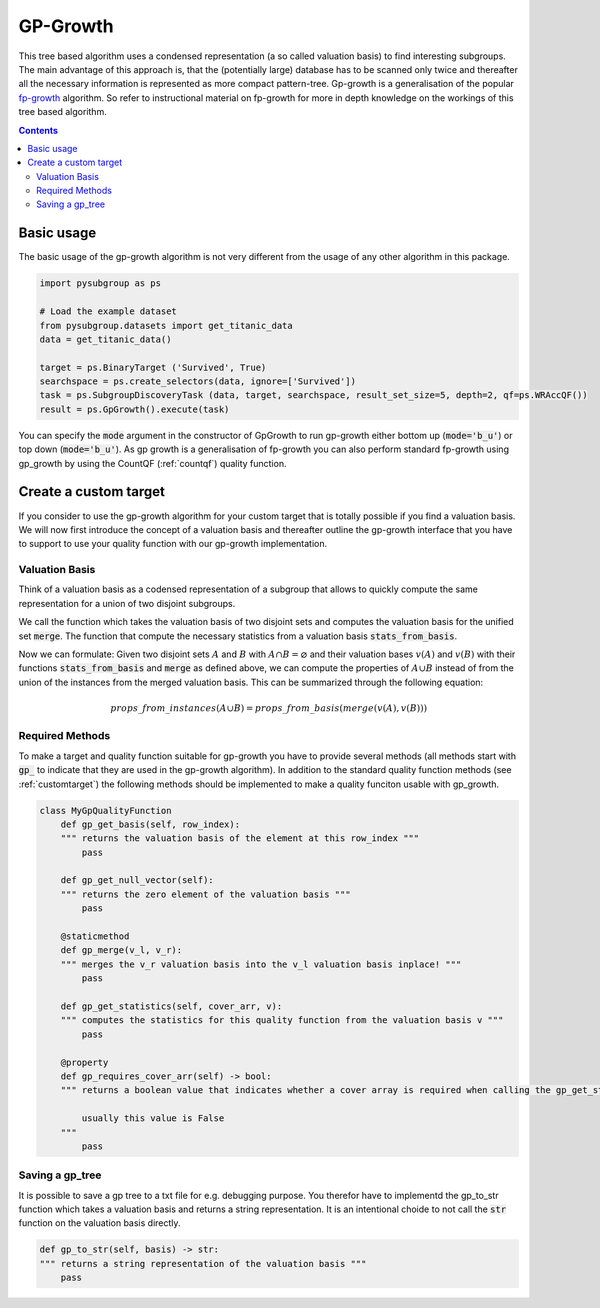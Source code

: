 ##########
GP-Growth
##########


This tree based algorithm uses a condensed representation (a so called valuation basis) to find interesting subgroups. The main advantage of this approach is, that the (potentially large) database has to be scanned only twice and thereafter all the necessary information is represented as more compact pattern-tree.
Gp-growth is a generalisation of the popular `fp-growth <https://en.wikipedia.org/wiki/Association_rule_learning#FP-growth_algorithm>`_ algorithm. So refer to instructional material on fp-growth for more in depth knowledge on the workings of this tree based algorithm.


.. contents::
    :depth: 2

Basic usage
########################

The basic usage of the gp-growth algorithm is not very different from the usage of any other algorithm in this package.

.. code-block:: python

    import pysubgroup as ps

    # Load the example dataset
    from pysubgroup.datasets import get_titanic_data
    data = get_titanic_data()

    target = ps.BinaryTarget ('Survived', True)
    searchspace = ps.create_selectors(data, ignore=['Survived'])
    task = ps.SubgroupDiscoveryTask (data, target, searchspace, result_set_size=5, depth=2, qf=ps.WRAccQF())
    result = ps.GpGrowth().execute(task)

You can specify the :code:`mode` argument in the constructor of GpGrowth to run gp-growth either bottom up (:code:`mode='b_u'`) or top down (:code:`mode='b_u'`).
As gp growth is a generalisation of fp-growth you can also perform standard fp-growth using gp_growth by using the CountQF (:ref:`countqf`) quality function.


..
    Export a gp_tree
    =================
    It is possible to export a gp_tree.



Create a custom target
##############################

If you consider to use the gp-growth algorithm for your custom target that is totally possible if you find a valuation basis.
We will now first introduce the concept of a valuation basis and thereafter outline the gp-growth interface that you have to support to use your quality function with our gp-growth implementation.

Valuation Basis
=================
Think of a valuation basis as a codensed representation of a subgroup that allows to quickly compute the same representation for a union of two disjoint subgroups.

We call the function which takes the valuation basis of two disjoint sets and computes the valuation basis for the unified set :code:`merge`. The function that compute the necessary statistics from a valuation basis :code:`stats_from_basis`.

Now we can formulate: Given two disjoint sets :math:`A` and :math:`B` with :math:`A \cap B = \varnothing` and their valuation bases :math:`v(A)` and :math:`v(B)` with their functions :code:`stats_from_basis` and :code:`merge` as defined above, we can compute the properties of :math:`A \cup B` instead of from the union of the instances from the merged valuation basis.
This can be summarized through the following equation:

.. math::

    props\_from\_instances(A\cup B) = props\_from\_basis(merge(v(A), v(B)))



Required Methods
=================
To make a target and quality function suitable for gp-growth you have to provide several methods (all methods start with :code:`gp_` to indicate that they are used in the gp-growth algorithm). In addition to the standard quality function methods (see :ref:`customtarget`) the following methods should be implemented to make a quality funciton usable with gp_growth.

.. code:: python

    class MyGpQualityFunction
        def gp_get_basis(self, row_index):
        """ returns the valuation basis of the element at this row_index """
            pass

        def gp_get_null_vector(self):
        """ returns the zero element of the valuation basis """
            pass

        @staticmethod
        def gp_merge(v_l, v_r):
        """ merges the v_r valuation basis into the v_l valuation basis inplace! """
            pass

        def gp_get_statistics(self, cover_arr, v):
        """ computes the statistics for this quality function from the valuation basis v """
            pass

        @property
        def gp_requires_cover_arr(self) -> bool:
        """ returns a boolean value that indicates whether a cover array is required when calling the gp_get_statistics function

            usually this value is False
        """
            pass



Saving a gp_tree
=================

It is possible to save a gp tree to a txt file for e.g. debugging purpose. You therefor have to implementd the gp_to_str function which takes a valuation basis and returns a string representation.
It is an intentional choide to not call the  :code:`str` function on the valuation basis directly.

.. code:: python

    def gp_to_str(self, basis) -> str:
    """ returns a string representation of the valuation basis """
        pass
